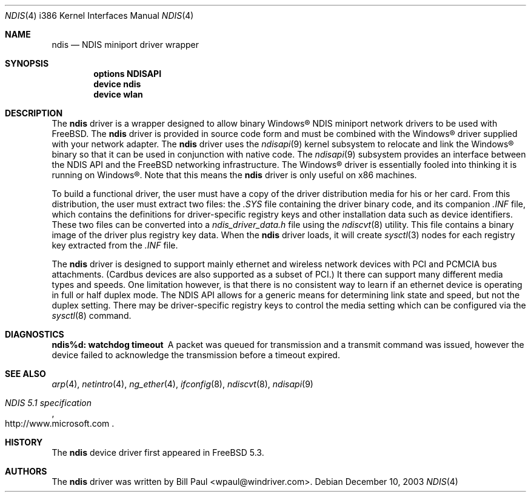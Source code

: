 .\" Copyright (c) 2003
.\"	Bill Paul <wpaul@windriver.com>. All rights reserved.
.\"
.\" Redistribution and use in source and binary forms, with or without
.\" modification, are permitted provided that the following conditions
.\" are met:
.\" 1. Redistributions of source code must retain the above copyright
.\"    notice, this list of conditions and the following disclaimer.
.\" 2. Redistributions in binary form must reproduce the above copyright
.\"    notice, this list of conditions and the following disclaimer in the
.\"    documentation and/or other materials provided with the distribution.
.\" 3. All advertising materials mentioning features or use of this software
.\"    must display the following acknowledgement:
.\"	This product includes software developed by Bill Paul.
.\" 4. Neither the name of the author nor the names of any co-contributors
.\"    may be used to endorse or promote products derived from this software
.\"   without specific prior written permission.
.\"
.\" THIS SOFTWARE IS PROVIDED BY Bill Paul AND CONTRIBUTORS ``AS IS'' AND
.\" ANY EXPRESS OR IMPLIED WARRANTIES, INCLUDING, BUT NOT LIMITED TO, THE
.\" IMPLIED WARRANTIES OF MERCHANTABILITY AND FITNESS FOR A PARTICULAR PURPOSE
.\" ARE DISCLAIMED.  IN NO EVENT SHALL Bill Paul OR THE VOICES IN HIS HEAD
.\" BE LIABLE FOR ANY DIRECT, INDIRECT, INCIDENTAL, SPECIAL, EXEMPLARY, OR
.\" CONSEQUENTIAL DAMAGES (INCLUDING, BUT NOT LIMITED TO, PROCUREMENT OF
.\" SUBSTITUTE GOODS OR SERVICES; LOSS OF USE, DATA, OR PROFITS; OR BUSINESS
.\" INTERRUPTION) HOWEVER CAUSED AND ON ANY THEORY OF LIABILITY, WHETHER IN
.\" CONTRACT, STRICT LIABILITY, OR TORT (INCLUDING NEGLIGENCE OR OTHERWISE)
.\" ARISING IN ANY WAY OUT OF THE USE OF THIS SOFTWARE, EVEN IF ADVISED OF
.\" THE POSSIBILITY OF SUCH DAMAGE.
.\"
.\" $FreeBSD: src/share/man/man4/man4.i386/ndis.4,v 1.7 2004/07/06 19:51:31 ru Exp $
.\"
.Dd December 10, 2003
.Dt NDIS 4 i386
.Os
.Sh NAME
.Nm ndis
.Nd NDIS miniport driver wrapper
.Sh SYNOPSIS
.Cd "options NDISAPI"
.Cd "device ndis"
.Cd "device wlan"
.Sh DESCRIPTION
The
.Nm
driver is a wrapper designed to allow binary
.Tn Windows\[rg]
NDIS miniport
network drivers to be used with
.Fx .
The
.Nm
driver is provided in source code form and must be combined with
the
.Tn Windows\[rg]
driver supplied with your network adapter.
The
.Nm
driver uses the
.Xr ndisapi 9
kernel subsystem to relocate and link the
.Tn Windows\[rg]
binary so
that it can be used in conjunction with native code.
The
.Xr ndisapi 9
subsystem provides an interface between the NDIS API and the
.Fx
networking infrastructure.
The
.Tn Windows\[rg]
driver is essentially
fooled into thinking it is running on
.Tn Windows\[rg] .
Note that this
means the
.Nm
driver is only useful on x86 machines.
.Pp
To build a functional driver, the user must have a copy of the
driver distribution media for his or her card.
From this distribution,
the user must extract two files: the
.Pa .SYS
file containing the driver
binary code, and its companion
.Pa .INF
file, which contains the
definitions for driver-specific registry keys and other installation
data such as device identifiers.
These two files can be converted
into a
.Pa ndis_driver_data.h
file using the
.Xr ndiscvt 8
utility.
This file contains a binary image of the driver plus
registry key data.
When the
.Nm
driver loads, it will create
.Xr sysctl 3
nodes for each registry key extracted from the
.Pa .INF
file.
.Pp
The
.Nm
driver is designed to support mainly ethernet and wireless
network devices with PCI and PCMCIA bus attachments.
(Cardbus
devices are also supported as a subset of PCI.)
It there can
support many different media types and speeds.
One limitation
however, is that there is no consistent way to learn if an
ethernet device is operating in full or half duplex mode.
The NDIS API allows for a generic means for determining link
state and speed, but not the duplex setting.
There may be
driver-specific registry keys to control the media setting
which can be configured via the
.Xr sysctl 8
command.
.Sh DIAGNOSTICS
.Bl -diag
.It "ndis%d: watchdog timeout"
A packet was queued for transmission and a transmit command was
issued, however the device failed to acknowledge the transmission
before a timeout expired.
.El
.Sh SEE ALSO
.Xr arp 4 ,
.Xr netintro 4 ,
.Xr ng_ether 4 ,
.Xr ifconfig 8 ,
.Xr ndiscvt 8 ,
.Xr ndisapi 9
.Rs
.%T "NDIS 5.1 specification"
.%O http://www.microsoft.com
.Re
.Sh HISTORY
The
.Nm
device driver first appeared in
.Fx 5.3 .
.Sh AUTHORS
The
.Nm
driver was written by
.An Bill Paul Aq wpaul@windriver.com .
